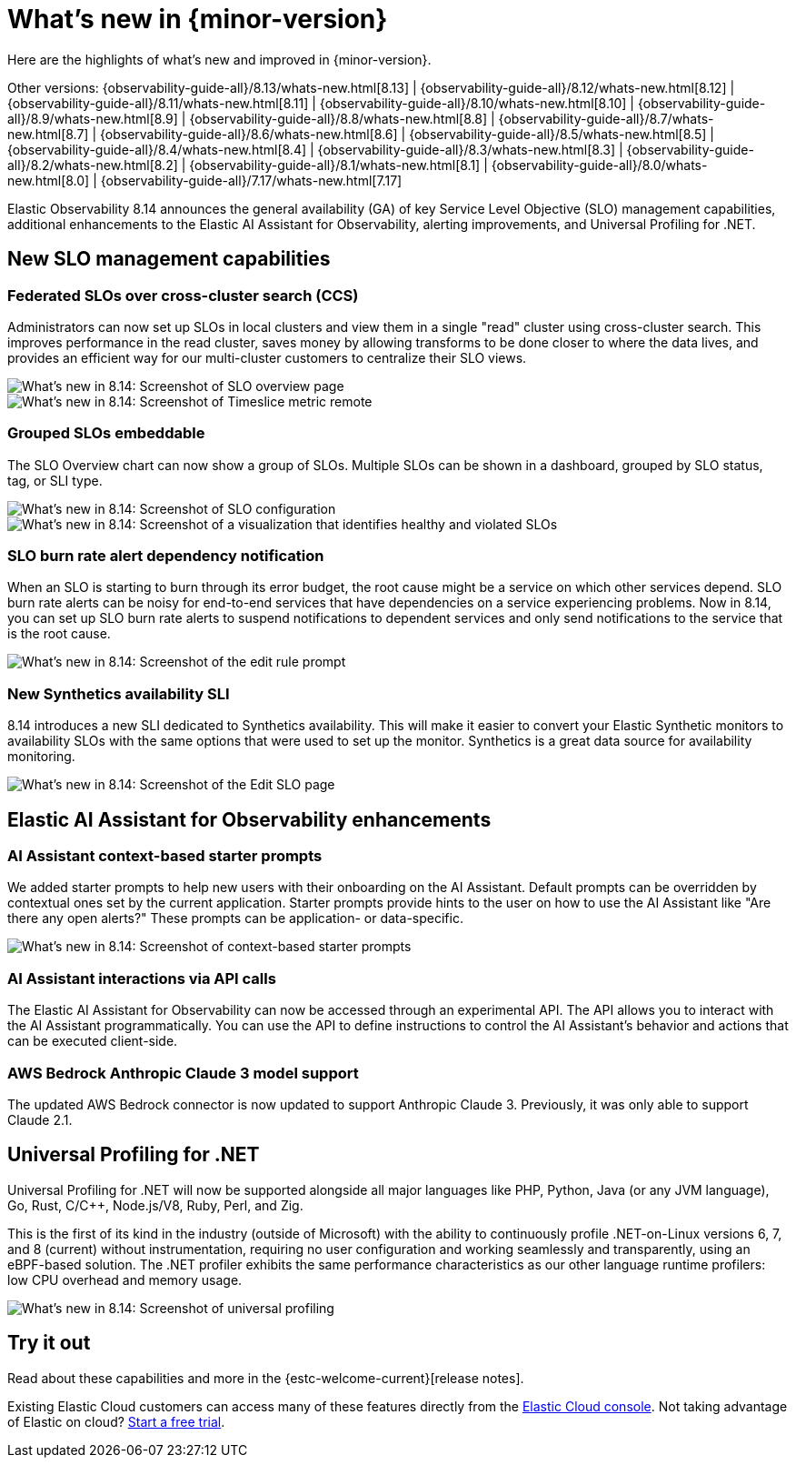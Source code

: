 [[whats-new]]
= What's new in {minor-version}

Here are the highlights of what's new and improved in {minor-version}.

Other versions:
{observability-guide-all}/8.13/whats-new.html[8.13] |
{observability-guide-all}/8.12/whats-new.html[8.12] |
{observability-guide-all}/8.11/whats-new.html[8.11] |
{observability-guide-all}/8.10/whats-new.html[8.10] |
{observability-guide-all}/8.9/whats-new.html[8.9] |
{observability-guide-all}/8.8/whats-new.html[8.8] |
{observability-guide-all}/8.7/whats-new.html[8.7] |
{observability-guide-all}/8.6/whats-new.html[8.6] |
{observability-guide-all}/8.5/whats-new.html[8.5] |
{observability-guide-all}/8.4/whats-new.html[8.4] |
{observability-guide-all}/8.3/whats-new.html[8.3] |
{observability-guide-all}/8.2/whats-new.html[8.2] |
{observability-guide-all}/8.1/whats-new.html[8.1] |
{observability-guide-all}/8.0/whats-new.html[8.0] |
{observability-guide-all}/7.17/whats-new.html[7.17]

// tag::whats-new[]

Elastic Observability 8.14 announces the general availability (GA) of key Service Level Objective (SLO) management capabilities, additional enhancements to the Elastic AI Assistant for Observability, alerting improvements, and Universal Profiling for .NET.

[float]
== New SLO management capabilities

[float]
=== Federated SLOs over cross-cluster search (CCS)

Administrators can now set up SLOs in local clusters and view them in a single "read" cluster using cross-cluster search. This improves performance in the read cluster, saves money by allowing transforms to be done closer to where the data lives, and provides an efficient way for our multi-cluster customers to centralize their SLO views.

[role="screenshot"]
image::images/wn-federated-1.png[What's new in 8.14: Screenshot of SLO overview page]

[role="screenshot"]
image::images/wn-federated-2.png[What's new in 8.14: Screenshot of Timeslice metric remote]

[float]
===  Grouped SLOs embeddable
The SLO Overview chart can now show a group of SLOs. Multiple SLOs can be shown in a dashboard, grouped by SLO status, tag, or SLI type.

[role="screenshot"]
image::images/wn-grouped-1.png[What's new in 8.14: Screenshot of SLO configuration]

[role="screenshot"]
image::images/wn-grouped-2.png[What's new in 8.14: Screenshot of a visualization that identifies healthy and violated SLOs]

[float]
=== SLO burn rate alert dependency notification

When an SLO is starting to burn through its error budget, the root cause might be a service on which other services depend. SLO burn rate alerts can be noisy for end-to-end services that have dependencies on a service experiencing problems. Now in 8.14, you can set up SLO burn rate alerts to suspend notifications to dependent services and only send notifications to the service that is the root cause.

[role="screenshot"]
image::images/wn-slo-burn-rate.png[What's new in 8.14: Screenshot of the edit rule prompt]

[float]
=== New Synthetics availability SLI

8.14 introduces a new SLI dedicated to Synthetics availability. This will make it easier to convert your Elastic Synthetic monitors to availability SLOs with the same options that were used to set up the monitor. Synthetics is a great data source for availability monitoring.

[role="screenshot"]
image::images/wn-new-synthetics.png[What's new in 8.14: Screenshot of the Edit SLO page]

[float]
== Elastic AI Assistant for Observability enhancements

[float]
=== AI Assistant context-based starter prompts

We added starter prompts to help new users with their onboarding on the AI Assistant. Default prompts can be overridden by contextual ones set by the current application. Starter prompts provide hints to the user on how to use the AI Assistant like "Are there any open alerts?" These prompts can be application- or data-specific.

[role="screenshot"]
image::images/wn-ai-assistant.png[What's new in 8.14: Screenshot of context-based starter prompts]

[float]
=== AI Assistant interactions via API calls

The Elastic AI Assistant for Observability can now be accessed through an experimental API. The API allows you to interact with the AI Assistant programmatically. You can use the API to define instructions to control the AI Assistant’s behavior and actions that can be executed client-side.

[float]
=== AWS Bedrock Anthropic Claude 3 model support

The updated AWS Bedrock connector is now updated to support Anthropic Claude 3. Previously, it was only able to support Claude 2.1.

[float]
== Universal Profiling for .NET
Universal Profiling for .NET will now be supported alongside all major languages like PHP, Python, Java (or any JVM language), Go, Rust, C/C++, Node.js/V8, Ruby, Perl, and Zig.

This is the first of its kind in the industry (outside of Microsoft) with the ability to continuously profile .NET-on-Linux versions 6, 7, and 8 (current) without instrumentation, requiring no user configuration and working seamlessly and transparently, using an eBPF-based solution. The .NET profiler exhibits the same performance characteristics as our other language runtime profilers: low CPU overhead and memory usage.

[role="screenshot"]
image::images/wn-universal-profiling.png[What's new in 8.14: Screenshot of universal profiling]

[float]
== Try it out

Read about these capabilities and more in the {estc-welcome-current}[release notes].

Existing Elastic Cloud customers can access many of these features directly from the https://cloud.elastic.co/[Elastic Cloud console]. Not taking advantage of Elastic on cloud? https://www.elastic.co/cloud/cloud-trial-overview[Start a free trial].
// end::whats-new[]
